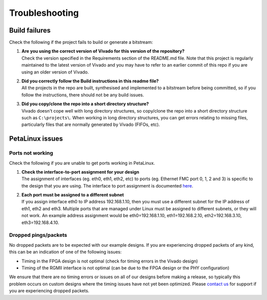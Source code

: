 ===============
Troubleshooting
===============

Build failures
==============

Check the following if the project fails to build or generate a bitstream:

1. | **Are you using the correct version of Vivado for this version of the repository?**
   | Check the version specified in the Requirements section of the README.md file. Note that this project is regularly maintained to the latest
     version of Vivado and you may have to refer to an earlier commit of this repo if you are using an older version of Vivado.

2. | **Did you correctly follow the Build instructions in this readme file?**
   | All the projects in the repo are built, synthesised and implemented to a bitstream before being committed, so if you follow the
     instructions, there should not be any build issues.

3. | **Did you copy/clone the repo into a short directory structure?**
   | Vivado doesn't cope well with long directory structures, so copy/clone the repo into a short directory structure such as
     ``C:\projects\``. When working in long directory structures, you can get errors relating to missing files, particularly files 
     that are normally generated by Vivado (FIFOs, etc).

PetaLinux issues
================

Ports not working
-----------------

Check the following if you are unable to get ports working in PetaLinux.

#. | **Check the interface-to-port assignment for your design**
   | The assignment of interfaces (eg. eth0, eth1, eth2, etc) to ports (eg. Ethernet FMC port 0, 1, 2 and 3) is specific to the design that
     you are using. The interface to port assignment is documented `here <https://axieth.ethernetfmc.com/en/latest/petalinux.html#port-configurations>`_.

#. | **Each port must be assigned to a different subnet**
   | If you assign interface eth0 to IP address 192.168.1.10, then you must use a different subnet for the IP address of eth1, eth2 and eth3.
     Multiple ports that are managed under Linux must be assigned to different subnets, or they will not work.
     An example address assignment would be eth0=192.168.1.10, eth1=192.168.2.10, eth2=192.168.3.10, eth3=192.168.4.10.
     
Dropped pings/packets
---------------------

No dropped packets are to be expected with our example designs. If you are experiencing dropped packets of any kind, this can be an indication
of one of the following issues:

* Timing in the FPGA design is not optimal (check for timing errors in the Vivado design)
* Timing of the RGMII interface is not optimal (can be due to the FPGA design or the PHY configuration)

We ensure that there are no timing errors or issues on all of our designs before making a release, so typically this problem occurs on
custom designs where the timing issues have not yet been optimized. Please `contact us <https://opsero.com/contact-us/>`_ for support 
if you are experiencing dropped packets.
